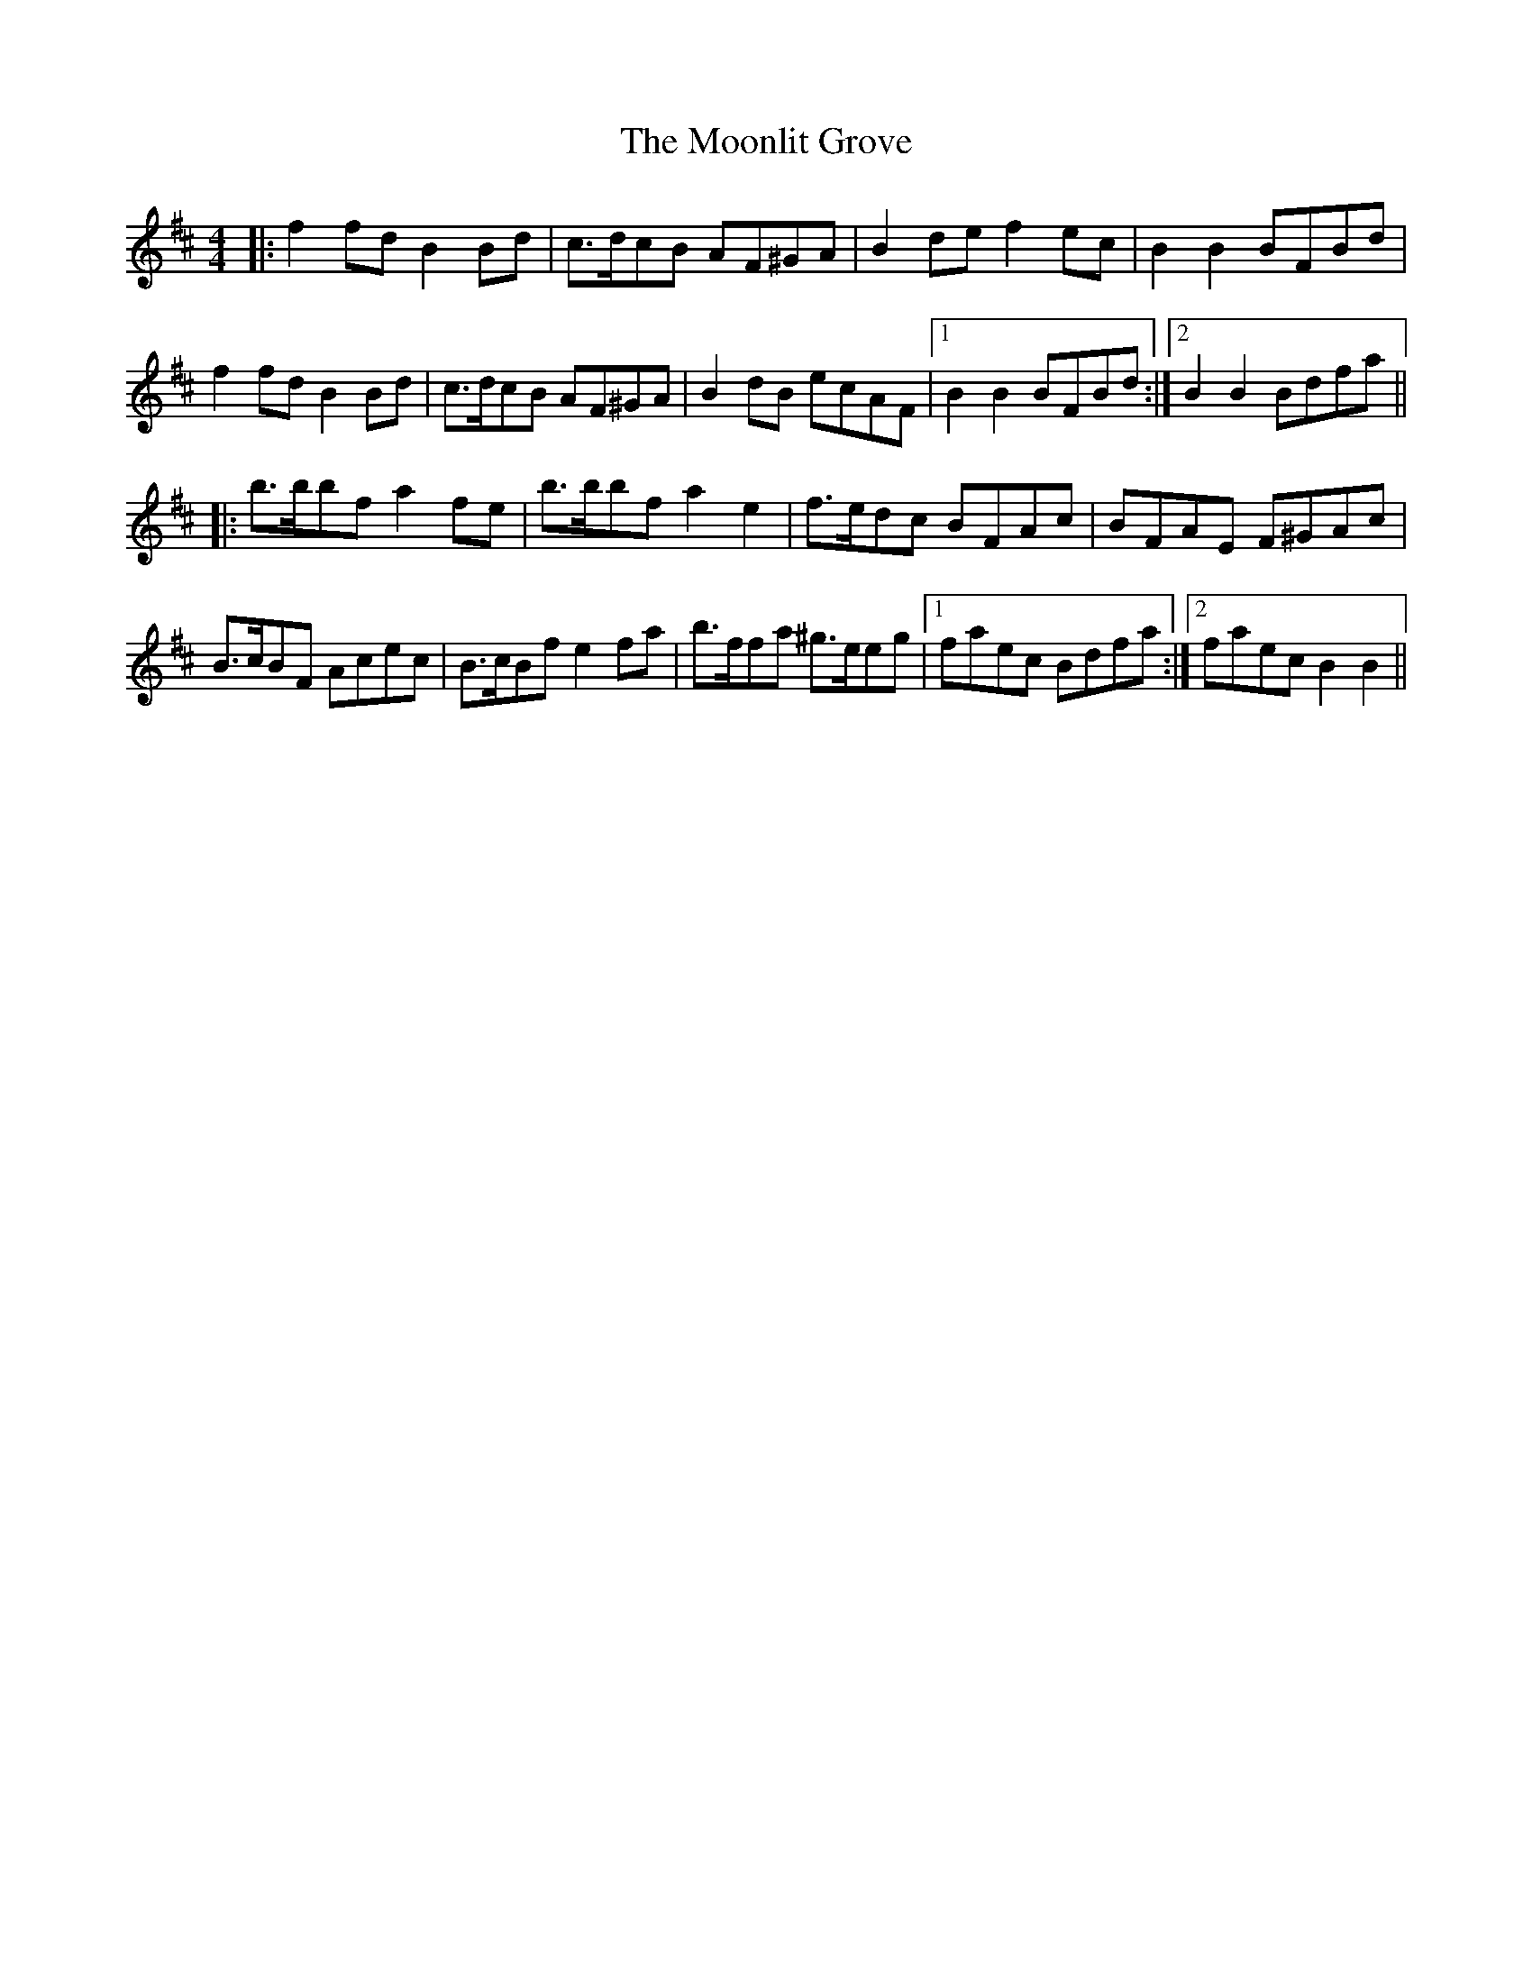 X: 27639
T: Moonlit Grove, The
R: reel
M: 4/4
K: Bminor
|:f2 fd B2 Bd|c>dcB AF^GA|B2 de f2 ec|B2 B2 BFBd|
f2 fd B2 Bd|c>dcB AF^GA|B2 dB ecAF|1 B2 B2 BFBd:|2 B2 B2 Bdfa||
|:b>bbf a2 fe|b>bbf a2 e2|f>edc BFAc|BFAE F^GAc|
B>cBF Acec|B>cBf e2 fa|b>ffa ^g>eeg|1 faec Bdfa:|2 faec B2 B2||


